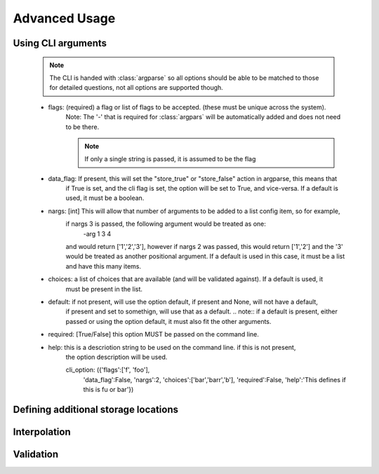 Advanced Usage
==============

Using CLI arguments
-------------------


            .. note:: The CLI is handed with :class:`argparse` so all options should be able to be matched to those for
                detailed questions, not all options are supported though.

            * flags: (required) a flag or list of flags to be accepted. (these must be unique across the system).
                Note:  The '-' that is required for :class:`argpars` will be automatically added and does not need to
                be there.

                .. note::  If only a single string is passed, it is assumed to be the flag

            * data_flag: If present, this will set the "store_true" or "store_false" action in argparse, this means that
                if True is set, and the cli flag is set, the option will be set to True, and vice-versa.  If a default
                is used, it must be a boolean.
            * nargs: [int] This will allow that number of arguments to be added to a list config item, so for example,
                if nargs 3 is passed, the following argument would be treated as one:
                    -arg 1 3 4
                and would return ['1','2','3'], however if nargs 2 was passed, this would return ['1','2'] and the '3'
                would be treated as another positional argument.
                If a default is used in this case, it must be a list and have this many items.
            * choices: a list of choices that are available (and will be validated against).  If a default is used, it
                must be present in the list.
            * default: if not present, will use the option default, if present and None, will not have a default,
                if present and set to somethign, will use that as a default.
                .. note:: if a default is present, either passed or using the option default, it must also fit the other
                arguments.
            * required: [True/False] this option MUST be passed on the command line.
            * help: this is a descriotion string to be used on the command line.  if this is not present,
                the option description will be used.

                cli_option: ({'flags':['f', 'foo'],
                              'data_flag':False,
                              'nargs':2,
                              'choices':['bar','barr','b'],
                              'required':False,
                              'help':'This defines if this is fu or bar'})


Defining additional storage locations
-------------------------------------

Interpolation
-------------

Validation
----------

